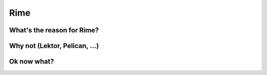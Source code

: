 ====
Rime
====

.. image:: https://img.shields.io/circleci/project/github/ZoidBB/rime/master.svg?style=for-the-badge   :target: 
.. image:: https://img.shields.io/pypi/v/rime.svg?style=for-the-badge   :target: 

---------------------------
What's the reason for Rime?
---------------------------



------------------------------
Why not (Lektor, Pelican, ...)
------------------------------



--------------------------
Ok now what?
--------------------------

